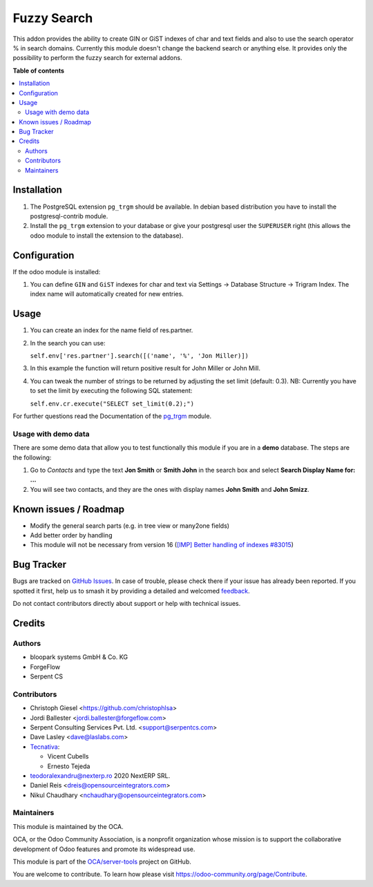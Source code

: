 ============
Fuzzy Search
============

.. 
   !!!!!!!!!!!!!!!!!!!!!!!!!!!!!!!!!!!!!!!!!!!!!!!!!!!!
   !! This file is generated by oca-gen-addon-readme !!
   !! changes will be overwritten.                   !!
   !!!!!!!!!!!!!!!!!!!!!!!!!!!!!!!!!!!!!!!!!!!!!!!!!!!!
   !! source digest: sha256:12e3790b9d26db0690cd28aa182c4d3c923d8be8fee900e2deb9d95105f0b280
   !!!!!!!!!!!!!!!!!!!!!!!!!!!!!!!!!!!!!!!!!!!!!!!!!!!!

.. |badge1| image:: https://img.shields.io/badge/maturity-Beta-yellow.png
    :target: https://odoo-community.org/page/development-status
    :alt: Beta
.. |badge2| image:: https://img.shields.io/badge/licence-AGPL--3-blue.png
    :target: http://www.gnu.org/licenses/agpl-3.0-standalone.html
    :alt: License: AGPL-3
.. |badge3| image:: https://img.shields.io/badge/github-OCA%2Fserver--tools-lightgray.png?logo=github
    :target: https://github.com/OCA/server-tools/tree/17.0/base_search_fuzzy
    :alt: OCA/server-tools
.. |badge4| image:: https://img.shields.io/badge/weblate-Translate%20me-F47D42.png
    :target: https://translation.odoo-community.org/projects/server-tools-17-0/server-tools-17-0-base_search_fuzzy
    :alt: Translate me on Weblate
.. |badge5| image:: https://img.shields.io/badge/runboat-Try%20me-875A7B.png
    :target: https://runboat.odoo-community.org/builds?repo=OCA/server-tools&target_branch=17.0
    :alt: Try me on Runboat

|badge1| |badge2| |badge3| |badge4| |badge5|

This addon provides the ability to create GIN or GiST indexes of char
and text fields and also to use the search operator % in search domains.
Currently this module doesn't change the backend search or anything
else. It provides only the possibility to perform the fuzzy search for
external addons.

**Table of contents**

.. contents::
   :local:

Installation
============

1. The PostgreSQL extension ``pg_trgm`` should be available. In debian
   based distribution you have to install the postgresql-contrib module.
2. Install the ``pg_trgm`` extension to your database or give your
   postgresql user the ``SUPERUSER`` right (this allows the odoo module
   to install the extension to the database).

Configuration
=============

If the odoo module is installed:

1. You can define ``GIN`` and ``GiST`` indexes for char and text via
   Settings -> Database Structure -> Trigram Index. The index name will
   automatically created for new entries.

Usage
=====

1. You can create an index for the name field of res.partner.

2. In the search you can use:

   ``self.env['res.partner'].search([('name', '%', 'Jon Miller)])``

3. In this example the function will return positive result for John
   Miller or John Mill.

4. You can tweak the number of strings to be returned by adjusting the
   set limit (default: 0.3). NB: Currently you have to set the limit by
   executing the following SQL statement:

   ``self.env.cr.execute("SELECT set_limit(0.2);")``

For further questions read the Documentation of the
`pg_trgm <https://www.postgresql.org/docs/current/static/pgtrgm.html>`__
module.

Usage with demo data
--------------------

There are some demo data that allow you to test functionally this module
if you are in a **demo** database. The steps are the following:

1. Go to *Contacts* and type the text **Jon Smith** or **Smith John** in
   the search box and select **Search Display Name for: ...**
2. You will see two contacts, and they are the ones with display names
   **John Smith** and **John Smizz**.

Known issues / Roadmap
======================

-  Modify the general search parts (e.g. in tree view or many2one
   fields)
-  Add better order by handling
-  This module will not be necessary from version 16 (`[IMP] Better
   handling of indexes
   #83015 <https://github.com/odoo/odoo/pull/83015>`__)

Bug Tracker
===========

Bugs are tracked on `GitHub Issues <https://github.com/OCA/server-tools/issues>`_.
In case of trouble, please check there if your issue has already been reported.
If you spotted it first, help us to smash it by providing a detailed and welcomed
`feedback <https://github.com/OCA/server-tools/issues/new?body=module:%20base_search_fuzzy%0Aversion:%2017.0%0A%0A**Steps%20to%20reproduce**%0A-%20...%0A%0A**Current%20behavior**%0A%0A**Expected%20behavior**>`_.

Do not contact contributors directly about support or help with technical issues.

Credits
=======

Authors
-------

* bloopark systems GmbH & Co. KG
* ForgeFlow
* Serpent CS

Contributors
------------

-  Christoph Giesel <https://github.com/christophlsa>
-  Jordi Ballester <jordi.ballester@forgeflow.com>
-  Serpent Consulting Services Pvt. Ltd. <support@serpentcs.com>
-  Dave Lasley <dave@laslabs.com>
-  `Tecnativa <https://www.tecnativa.com>`__:

   -  Vicent Cubells
   -  Ernesto Tejeda

-  teodoralexandru@nexterp.ro 2020 NextERP SRL.
-  Daniel Reis <dreis@opensourceintegrators.com>
-  Nikul Chaudhary <nchaudhary@opensourceintegrators.com>

Maintainers
-----------

This module is maintained by the OCA.

.. image:: https://odoo-community.org/logo.png
   :alt: Odoo Community Association
   :target: https://odoo-community.org

OCA, or the Odoo Community Association, is a nonprofit organization whose
mission is to support the collaborative development of Odoo features and
promote its widespread use.

This module is part of the `OCA/server-tools <https://github.com/OCA/server-tools/tree/17.0/base_search_fuzzy>`_ project on GitHub.

You are welcome to contribute. To learn how please visit https://odoo-community.org/page/Contribute.
